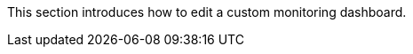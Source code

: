 // :ks_include_id: 0a4f15a804bd4a04b35fa4baec7bca69
This section introduces how to edit a custom monitoring dashboard.